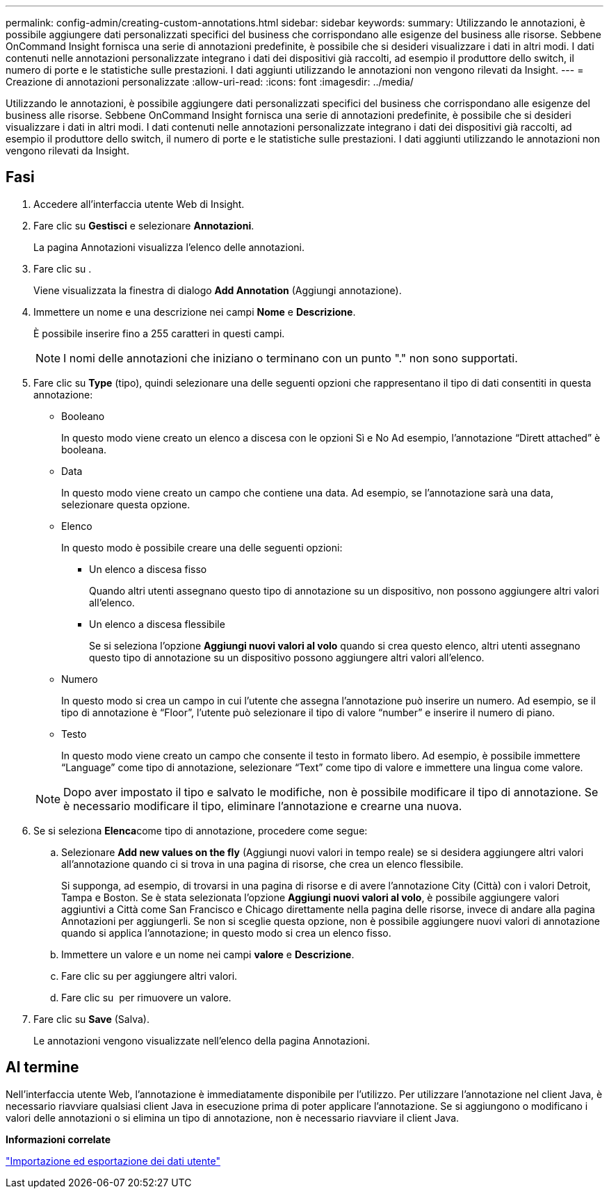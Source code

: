 ---
permalink: config-admin/creating-custom-annotations.html 
sidebar: sidebar 
keywords:  
summary: Utilizzando le annotazioni, è possibile aggiungere dati personalizzati specifici del business che corrispondano alle esigenze del business alle risorse. Sebbene OnCommand Insight fornisca una serie di annotazioni predefinite, è possibile che si desideri visualizzare i dati in altri modi. I dati contenuti nelle annotazioni personalizzate integrano i dati dei dispositivi già raccolti, ad esempio il produttore dello switch, il numero di porte e le statistiche sulle prestazioni. I dati aggiunti utilizzando le annotazioni non vengono rilevati da Insight. 
---
= Creazione di annotazioni personalizzate
:allow-uri-read: 
:icons: font
:imagesdir: ../media/


[role="lead"]
Utilizzando le annotazioni, è possibile aggiungere dati personalizzati specifici del business che corrispondano alle esigenze del business alle risorse. Sebbene OnCommand Insight fornisca una serie di annotazioni predefinite, è possibile che si desideri visualizzare i dati in altri modi. I dati contenuti nelle annotazioni personalizzate integrano i dati dei dispositivi già raccolti, ad esempio il produttore dello switch, il numero di porte e le statistiche sulle prestazioni. I dati aggiunti utilizzando le annotazioni non vengono rilevati da Insight.



== Fasi

. Accedere all'interfaccia utente Web di Insight.
. Fare clic su *Gestisci* e selezionare *Annotazioni*.
+
La pagina Annotazioni visualizza l'elenco delle annotazioni.

. Fare clic su image:../media/add-annotation-icon.gif[""].
+
Viene visualizzata la finestra di dialogo *Add Annotation* (Aggiungi annotazione).

. Immettere un nome e una descrizione nei campi *Nome* e *Descrizione*.
+
È possibile inserire fino a 255 caratteri in questi campi.

+
[NOTE]
====
I nomi delle annotazioni che iniziano o terminano con un punto "." non sono supportati.

====
. Fare clic su *Type* (tipo), quindi selezionare una delle seguenti opzioni che rappresentano il tipo di dati consentiti in questa annotazione:
+
** Booleano
+
In questo modo viene creato un elenco a discesa con le opzioni Sì e No Ad esempio, l'annotazione "`Dirett attached`" è booleana.

** Data
+
In questo modo viene creato un campo che contiene una data. Ad esempio, se l'annotazione sarà una data, selezionare questa opzione.

** Elenco
+
In questo modo è possibile creare una delle seguenti opzioni:

+
*** Un elenco a discesa fisso
+
Quando altri utenti assegnano questo tipo di annotazione su un dispositivo, non possono aggiungere altri valori all'elenco.

*** Un elenco a discesa flessibile
+
Se si seleziona l'opzione *Aggiungi nuovi valori al volo* quando si crea questo elenco, altri utenti assegnano questo tipo di annotazione su un dispositivo possono aggiungere altri valori all'elenco.



** Numero
+
In questo modo si crea un campo in cui l'utente che assegna l'annotazione può inserire un numero. Ad esempio, se il tipo di annotazione è "`Floor`", l'utente può selezionare il tipo di valore "`number`" e inserire il numero di piano.

** Testo
+
In questo modo viene creato un campo che consente il testo in formato libero. Ad esempio, è possibile immettere "`Language`" come tipo di annotazione, selezionare "`Text`" come tipo di valore e immettere una lingua come valore.



+
[NOTE]
====
Dopo aver impostato il tipo e salvato le modifiche, non è possibile modificare il tipo di annotazione. Se è necessario modificare il tipo, eliminare l'annotazione e crearne una nuova.

====
. Se si seleziona **Elenca**come tipo di annotazione, procedere come segue:
+
.. Selezionare *Add new values on the fly* (Aggiungi nuovi valori in tempo reale) se si desidera aggiungere altri valori all'annotazione quando ci si trova in una pagina di risorse, che crea un elenco flessibile.
+
Si supponga, ad esempio, di trovarsi in una pagina di risorse e di avere l'annotazione City (Città) con i valori Detroit, Tampa e Boston. Se è stata selezionata l'opzione *Aggiungi nuovi valori al volo*, è possibile aggiungere valori aggiuntivi a Città come San Francisco e Chicago direttamente nella pagina delle risorse, invece di andare alla pagina Annotazioni per aggiungerli. Se non si sceglie questa opzione, non è possibile aggiungere nuovi valori di annotazione quando si applica l'annotazione; in questo modo si crea un elenco fisso.

.. Immettere un valore e un nome nei campi *valore* e *Descrizione*.
.. Fare clic suimage:../media/edit-annotation-dialog-box-add-icon.gif[""] per aggiungere altri valori.
.. Fare clic su image:../media/trash-can-query.gif[""] per rimuovere un valore.


. Fare clic su *Save* (Salva).
+
Le annotazioni vengono visualizzate nell'elenco della pagina Annotazioni.





== Al termine

Nell'interfaccia utente Web, l'annotazione è immediatamente disponibile per l'utilizzo. Per utilizzare l'annotazione nel client Java, è necessario riavviare qualsiasi client Java in esecuzione prima di poter applicare l'annotazione. Se si aggiungono o modificano i valori delle annotazioni o si elimina un tipo di annotazione, non è necessario riavviare il client Java.

*Informazioni correlate*

link:importing-and-exporting-user-data.md#["Importazione ed esportazione dei dati utente"]

